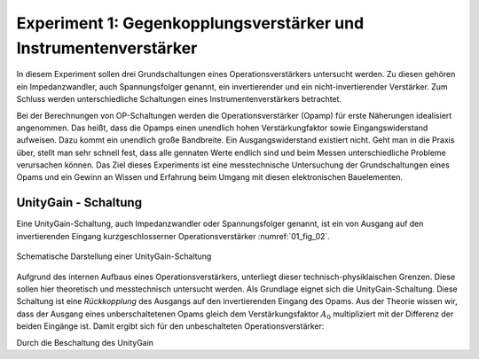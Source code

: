 Experiment 1: Gegenkopplungsverstärker und Instrumentenverstärker
=================================================================

In diesem Experiment sollen drei Grundschaltungen eines
Operationsverstärkers untersucht werden. Zu diesen gehören ein
Impedanzwandler, auch Spannungsfolger genannt,
ein invertierender und ein nicht-invertierender Verstärker. Zum 
Schluss werden unterschiedliche Schaltungen eines
Instrumentenverstärkers betrachtet.

Bei der Berechnungen von OP-Schaltungen werden die
Operationsverstärker (Opamp) für erste Näherungen idealisiert
angenommen. Das heißt, dass die Opamps einen unendlich hohen
Verstärkungfaktor sowie Eingangswiderstand aufweisen. Dazu kommt ein
unendlich große Bandbreite. Ein Ausgangswiderstand existiert
nicht. Geht man in die Praxis über, stellt man sehr schnell fest, dass
alle gennaten Werte endlich sind und beim Messen unterschiedliche
Probleme verursachen können. Das Ziel dieses Experiments ist eine
messtechnische Untersuchung der Grundschaltungen eines Opams und ein
Gewinn an Wissen und Erfahrung beim Umgang mit diesen elektronischen
Bauelementen.


UnityGain - Schaltung
---------------------

Eine UnityGain-Schaltung, auch Impedanzwandler oder Spannungsfolger genannt, ist ein von Ausgang auf den
invertierenden Eingang kurzgeschlosserner Operationsverstärker :numref:`01_fig_02`. 

.. figure:: img/Experement_01_fig_02.png
	 :name: 01_fig_02
	 :align: center

	 Schematische Darstellung einer UnityGain-Schaltung

Aufgrund des internen Aufbaus eines Operationsverstärkers, unterliegt dieser technisch-physiklaischen Grenzen.
Diese sollen hier theoretisch und messtechnisch untersucht werden. Als Grundlage eignet sich die UnityGain-Schaltung.
Diese Schaltung ist eine *Rückkopplung* des Ausgangs auf den invertierenden Eingang des Opams.
Aus der Theorie wissen wir, dass der Ausgang eines unberschaltetenen Opams gleich dem
Verstärkungsfaktor :math:`A_0` multipliziert mit der Differenz der beiden Eingänge ist.
Damit ergibt sich für den unbeschalteten Operationsverstärker:

.. math::
   :label: 01_eq_01

   U_{OUT} = A_0 \cdot (U_+ - U_-)

Durch die Beschaltung des UnityGain

